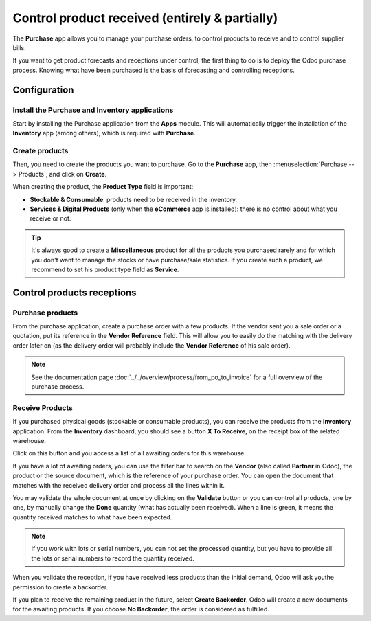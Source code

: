 ===============================================
Control product received (entirely & partially)
===============================================

The **Purchase** app allows you to manage your purchase orders, to control
products to receive and to control supplier bills.

If you want to get product forecasts and receptions under control, the
first thing to do is to deploy the Odoo purchase process. Knowing what
have been purchased is the basis of forecasting and controlling
receptions.

Configuration
=============

Install the Purchase and Inventory applications
-----------------------------------------------

Start by installing the Purchase application from the **Apps** module.
This will automatically trigger the installation of the **Inventory** app
(among others), which is required with **Purchase**.

.. image:: media/reception02.png
    :align: center

Create products
---------------

Then, you need to create the products you want to purchase. Go to the
**Purchase** app, then :menuselection:`Purchase --> Products`, 
and click on **Create**.

.. image:: media/reception05.png
    :align: center

When creating the product, the **Product Type** field is important:

-   **Stockable & Consumable**: products need to be received in the
    inventory.

-   **Services & Digital Products** (only when the **eCommerce** app is
    installed): there is no control about what you receive or not.

.. tip:: 
    It's always good to create a **Miscellaneous** product for all 
    the products you purchased rarely and for which you don't want 
    to manage the stocks or have purchase/sale statistics. 
    If you create such a product, we recommend to set his product 
    type field as **Service**.

Control products receptions
===========================

Purchase products
-----------------

From the purchase application, create a purchase order with a few
products. If the vendor sent you a sale order or a quotation, put its
reference in the **Vendor Reference** field. This will allow you to easily
do the matching with the delivery order later on (as the delivery order
will probably include the **Vendor Reference** of his sale order).

.. image:: media/reception03.png
    :align: center

.. note:: 
    See the documentation page :doc:`../../overview/process/from_po_to_invoice` 
    for a full overview of the purchase process.

Receive Products
----------------

If you purchased physical goods (stockable or consumable products), you
can receive the products from the **Inventory** application. From the
**Inventory** dashboard, you should see a button **X To Receive**, on the
receipt box of the related warehouse.

.. image:: media/reception01.png
    :align: center

Click on this button and you access a list of all awaiting orders for
this warehouse.

.. image:: media/reception07.png
    :align: center

If you have a lot of awaiting orders, you can use the filter bar to
search on the **Vendor** (also called **Partner** in Odoo), the product or the
source document, which is the reference of your purchase order. You can
open the document that matches with the received delivery order and
process all the lines within it.

.. image:: media/reception04.png
    :align: center

You may validate the whole document at once by clicking on the
**Validate** button or you can control all products, one by one, by
manually change the **Done** quantity (what has actually been received).
When a line is green, it means the quantity received matches to what
have been expected.

.. note::
    If you work with lots or serial numbers, you can not set 
    the processed quantity, but you have to provide all the 
    lots or serial numbers to record the quantity received.

When you validate the reception, if you have received less products than
the initial demand, Odoo will ask youthe permission to create a
backorder.

.. image:: media/reception06.png
    :align: center

If you plan to receive the remaining product in the future, select
**Create Backorder**. Odoo will create a new documents for the awaiting
products. If you choose **No Backorder**, the order is considered as
fulfilled.

.. seealso::
    * :doc:`bills`
    * :doc:`cancel`
